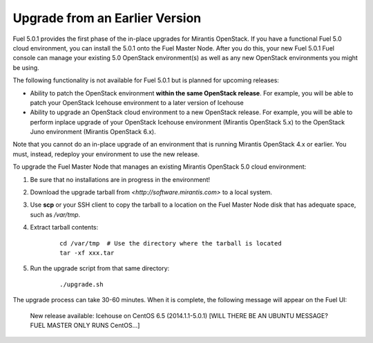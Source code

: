
.. _upgrade-ug:

Upgrade from an Earlier Version
===============================

Fuel 5.0.1 provides the first phase of the in-place upgrades
for Mirantis OpenStack.
If you have a functional Fuel 5.0 cloud environment,
you can install the 5.0.1 onto the Fuel Master Node.
After you do this, your new Fuel 5.0.1 Fuel console
can manage your existing 5.0 OpenStack environment(s)
as well as any new OpenStack environments
you might be using.

The following functionality is not available for Fuel 5.0.1
but is planned for upcoming releases:

- Ability to patch the OpenStack environment
  **within the same OpenStack release**.
  For example, you will be able to patch
  your OpenStack Icehouse environment
  to a later version of Icehouse

- Ability to upgrade an OpenStack cloud environment
  to a new OpenStack release.
  For example, you will be able to perform inplace upgrade
  of your OpenStack Icehouse environment
  (Mirantis OpenStack 5.x)
  to the OpenStack Juno environment
  (Mirantis OpenStack 6.x).

Note that you cannot do an in-place upgrade of an environment
that is running Mirantis OpenStack 4.x or earlier.
You must, instead, redeploy your environment
to use the new release.

To upgrade the Fuel Master Node
that manages an existing Mirantis OpenStack 5.0 cloud environment:

#. Be sure that no installations are in progress in the environment!

#. Download the upgrade tarball from
   `<http://software.mirantis.com>` to a local system.

#. Use **scp** or your SSH client to copy the tarball to a location on the
   Fuel Master Node disk that has adequate space, such as */var/tmp*.

#. Extract tarball contents:

    ::

       cd /var/tmp  # Use the directory where the tarball is located
       tar -xf xxx.tar

#. Run the upgrade script from that same directory:

    ::

       ./upgrade.sh

The upgrade process can take 30-60 minutes.
When it is complete,
the following message will appear on the Fuel UI:

   New release available: Icehouse on CentOS 6.5 (2014.1.1-5.0.1)
   [WILL THERE BE AN UBUNTU MESSAGE?  FUEL MASTER ONLY RUNS CentOS...]
